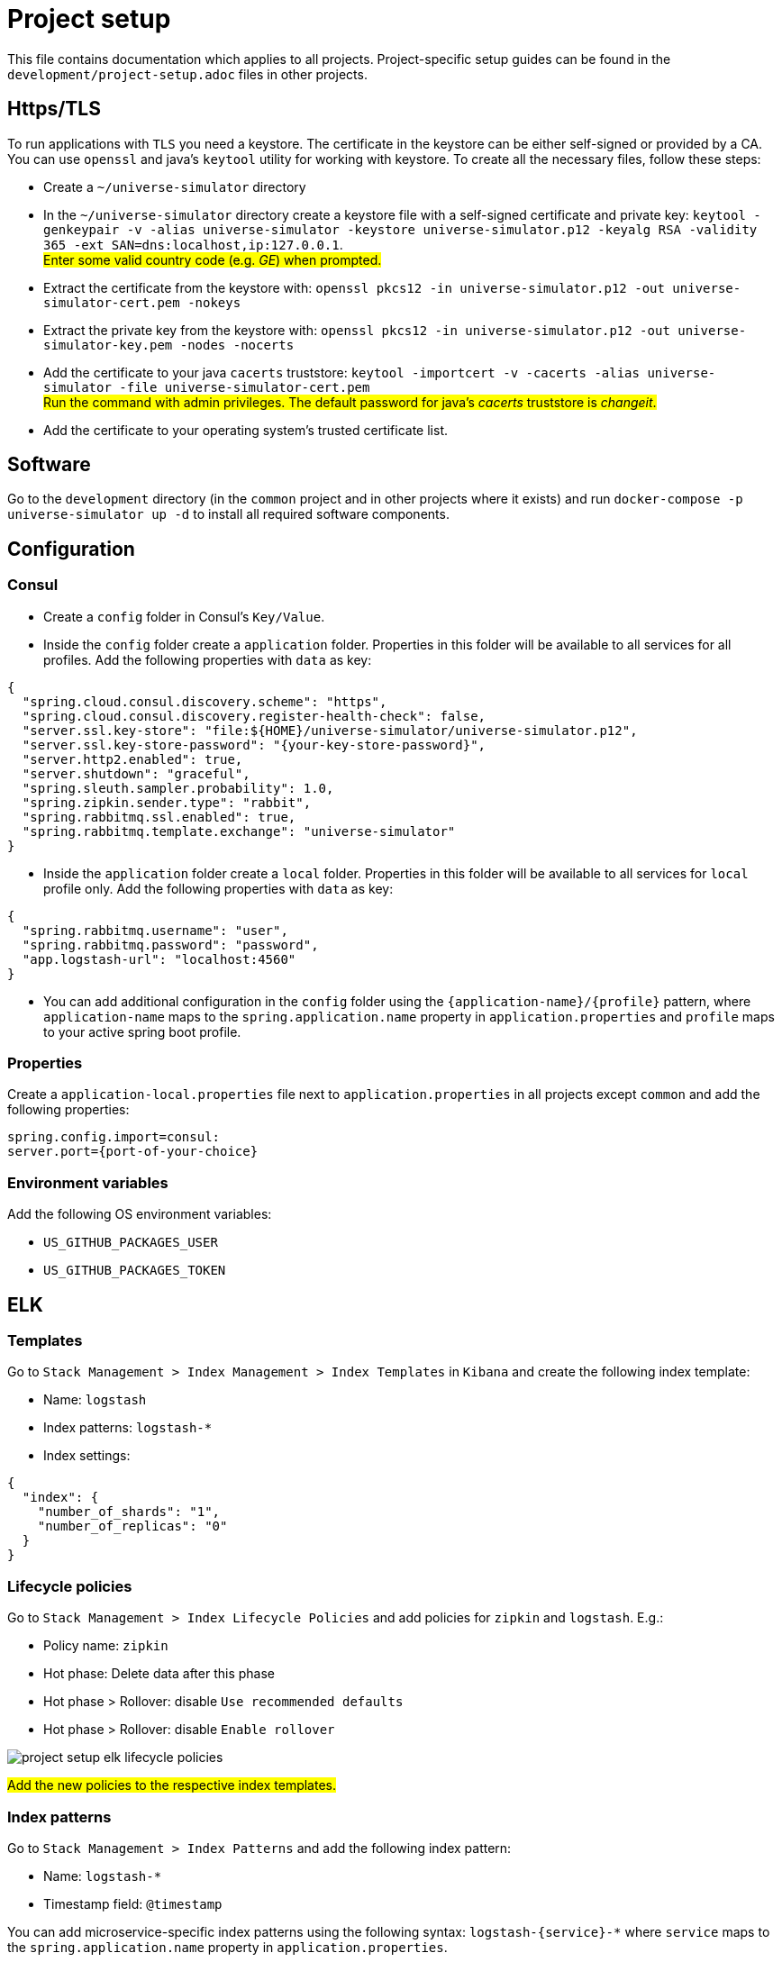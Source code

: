 = Project setup

This file contains documentation which applies to all projects.
Project-specific setup guides can be found in the
`development/project-setup.adoc` files in other projects.

== Https/TLS
To run applications with `TLS` you need a keystore. The certificate in the
keystore can be either self-signed or provided by a CA. You can use `openssl`
and java's `keytool` utility for working with keystore. To create all the
necessary files, follow these steps:

* Create a `~/universe-simulator` directory

* In the `~/universe-simulator` directory create a keystore file with a
self-signed certificate and private key: `keytool -genkeypair -v
-alias universe-simulator -keystore universe-simulator.p12 -keyalg RSA
-validity 365 -ext SAN=dns:localhost,ip:127.0.0.1`. +
#Enter some valid country code (e.g. _GE_) when prompted.#

* Extract the certificate from the keystore with:
`openssl pkcs12 -in universe-simulator.p12 -out universe-simulator-cert.pem
-nokeys`

* Extract the private key from the keystore with:
`openssl pkcs12 -in universe-simulator.p12 -out universe-simulator-key.pem
-nodes -nocerts`

* Add the certificate to your java `cacerts` truststore:
`keytool -importcert -v -cacerts -alias universe-simulator
-file universe-simulator-cert.pem` +
#Run the command with admin privileges. The default password for
java's _cacerts_ truststore is _changeit_.#

* Add the certificate to your operating system's trusted certificate list.

== Software
Go to the `development` directory (in the `common` project and in other
projects where it exists) and run `docker-compose -p universe-simulator up -d`
to install all required software components.

== Configuration

=== Consul
* Create a `config` folder in Consul's `Key/Value`.

* Inside the `config` folder create a `application` folder. Properties
in this folder will be available to all services for all profiles. Add
the following properties with `data` as key:

[source, json]
----
{
  "spring.cloud.consul.discovery.scheme": "https",
  "spring.cloud.consul.discovery.register-health-check": false,
  "server.ssl.key-store": "file:${HOME}/universe-simulator/universe-simulator.p12",
  "server.ssl.key-store-password": "{your-key-store-password}",
  "server.http2.enabled": true,
  "server.shutdown": "graceful",
  "spring.sleuth.sampler.probability": 1.0,
  "spring.zipkin.sender.type": "rabbit",
  "spring.rabbitmq.ssl.enabled": true,
  "spring.rabbitmq.template.exchange": "universe-simulator"
}
----

* Inside the `application` folder create a `local` folder. Properties
in this folder will be available to all services for `local` profile
only. Add the following properties with `data` as key:

[source, json]
----
{
  "spring.rabbitmq.username": "user",
  "spring.rabbitmq.password": "password",
  "app.logstash-url": "localhost:4560"
}
----

* You can add additional configuration in the `config` folder using the
`{application-name}/{profile}` pattern, where `application-name` maps
to the `spring.application.name` property in `application.properties`
and `profile` maps to your active spring boot profile.

=== Properties
Create a `application-local.properties` file next to
`application.properties` in all projects except `common` and add the
following properties:

----
spring.config.import=consul:
server.port={port-of-your-choice}
----

=== Environment variables
Add the following OS environment variables:

* `US_GITHUB_PACKAGES_USER`
* `US_GITHUB_PACKAGES_TOKEN`

== ELK

=== Templates
Go to `Stack Management > Index Management > Index Templates` in
`Kibana` and create the following index template:

* Name: `logstash`
* Index patterns: `logstash-*`
* Index settings:

[source, json]
----
{
  "index": {
    "number_of_shards": "1",
    "number_of_replicas": "0"
  }
}
----

=== Lifecycle policies
Go to `Stack Management > Index Lifecycle Policies` and add policies for
`zipkin` and `logstash`. E.g.:

* Policy name: `zipkin`
* Hot phase: Delete data after this phase
* Hot phase > Rollover: disable `Use recommended defaults`
* Hot phase > Rollover: disable `Enable rollover`

image::project-setup-elk-lifecycle-policies.png[]

#Add the new policies to the respective index templates.#

=== Index patterns
Go to `Stack Management > Index Patterns` and add the following index
pattern:

* Name: `logstash-*`
* Timestamp field: `@timestamp`

You can add microservice-specific index patterns using the following
syntax: `logstash-{service}-*` where `service` maps to the
`spring.application.name` property in `application.properties`.

== Running an application
You can run an application with the `local` profile from your IDE or
with the following command: `./gradlew bootRun
--args='--spring.profiles.active=local'`.
